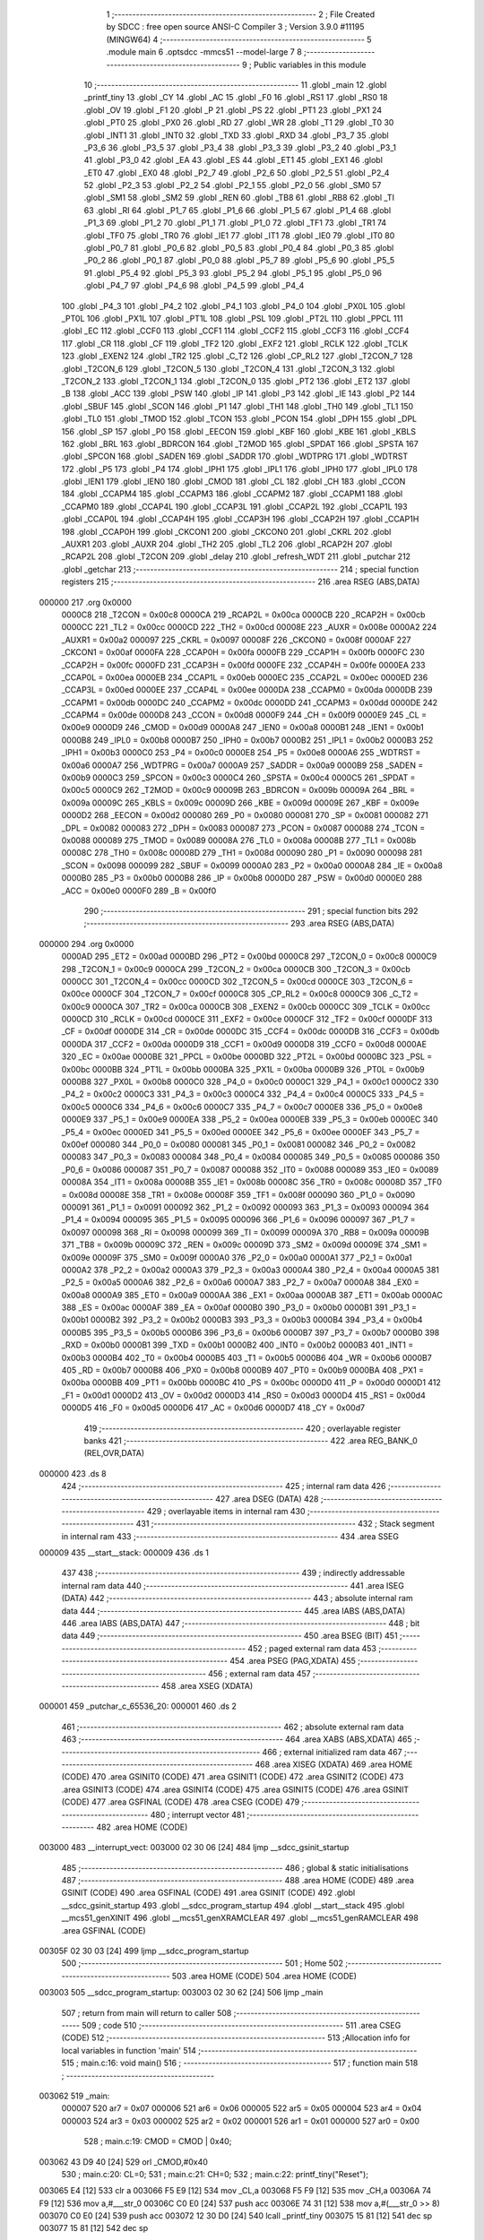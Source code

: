                                       1 ;--------------------------------------------------------
                                      2 ; File Created by SDCC : free open source ANSI-C Compiler
                                      3 ; Version 3.9.0 #11195 (MINGW64)
                                      4 ;--------------------------------------------------------
                                      5 	.module main
                                      6 	.optsdcc -mmcs51 --model-large
                                      7 	
                                      8 ;--------------------------------------------------------
                                      9 ; Public variables in this module
                                     10 ;--------------------------------------------------------
                                     11 	.globl _main
                                     12 	.globl _printf_tiny
                                     13 	.globl _CY
                                     14 	.globl _AC
                                     15 	.globl _F0
                                     16 	.globl _RS1
                                     17 	.globl _RS0
                                     18 	.globl _OV
                                     19 	.globl _F1
                                     20 	.globl _P
                                     21 	.globl _PS
                                     22 	.globl _PT1
                                     23 	.globl _PX1
                                     24 	.globl _PT0
                                     25 	.globl _PX0
                                     26 	.globl _RD
                                     27 	.globl _WR
                                     28 	.globl _T1
                                     29 	.globl _T0
                                     30 	.globl _INT1
                                     31 	.globl _INT0
                                     32 	.globl _TXD
                                     33 	.globl _RXD
                                     34 	.globl _P3_7
                                     35 	.globl _P3_6
                                     36 	.globl _P3_5
                                     37 	.globl _P3_4
                                     38 	.globl _P3_3
                                     39 	.globl _P3_2
                                     40 	.globl _P3_1
                                     41 	.globl _P3_0
                                     42 	.globl _EA
                                     43 	.globl _ES
                                     44 	.globl _ET1
                                     45 	.globl _EX1
                                     46 	.globl _ET0
                                     47 	.globl _EX0
                                     48 	.globl _P2_7
                                     49 	.globl _P2_6
                                     50 	.globl _P2_5
                                     51 	.globl _P2_4
                                     52 	.globl _P2_3
                                     53 	.globl _P2_2
                                     54 	.globl _P2_1
                                     55 	.globl _P2_0
                                     56 	.globl _SM0
                                     57 	.globl _SM1
                                     58 	.globl _SM2
                                     59 	.globl _REN
                                     60 	.globl _TB8
                                     61 	.globl _RB8
                                     62 	.globl _TI
                                     63 	.globl _RI
                                     64 	.globl _P1_7
                                     65 	.globl _P1_6
                                     66 	.globl _P1_5
                                     67 	.globl _P1_4
                                     68 	.globl _P1_3
                                     69 	.globl _P1_2
                                     70 	.globl _P1_1
                                     71 	.globl _P1_0
                                     72 	.globl _TF1
                                     73 	.globl _TR1
                                     74 	.globl _TF0
                                     75 	.globl _TR0
                                     76 	.globl _IE1
                                     77 	.globl _IT1
                                     78 	.globl _IE0
                                     79 	.globl _IT0
                                     80 	.globl _P0_7
                                     81 	.globl _P0_6
                                     82 	.globl _P0_5
                                     83 	.globl _P0_4
                                     84 	.globl _P0_3
                                     85 	.globl _P0_2
                                     86 	.globl _P0_1
                                     87 	.globl _P0_0
                                     88 	.globl _P5_7
                                     89 	.globl _P5_6
                                     90 	.globl _P5_5
                                     91 	.globl _P5_4
                                     92 	.globl _P5_3
                                     93 	.globl _P5_2
                                     94 	.globl _P5_1
                                     95 	.globl _P5_0
                                     96 	.globl _P4_7
                                     97 	.globl _P4_6
                                     98 	.globl _P4_5
                                     99 	.globl _P4_4
                                    100 	.globl _P4_3
                                    101 	.globl _P4_2
                                    102 	.globl _P4_1
                                    103 	.globl _P4_0
                                    104 	.globl _PX0L
                                    105 	.globl _PT0L
                                    106 	.globl _PX1L
                                    107 	.globl _PT1L
                                    108 	.globl _PSL
                                    109 	.globl _PT2L
                                    110 	.globl _PPCL
                                    111 	.globl _EC
                                    112 	.globl _CCF0
                                    113 	.globl _CCF1
                                    114 	.globl _CCF2
                                    115 	.globl _CCF3
                                    116 	.globl _CCF4
                                    117 	.globl _CR
                                    118 	.globl _CF
                                    119 	.globl _TF2
                                    120 	.globl _EXF2
                                    121 	.globl _RCLK
                                    122 	.globl _TCLK
                                    123 	.globl _EXEN2
                                    124 	.globl _TR2
                                    125 	.globl _C_T2
                                    126 	.globl _CP_RL2
                                    127 	.globl _T2CON_7
                                    128 	.globl _T2CON_6
                                    129 	.globl _T2CON_5
                                    130 	.globl _T2CON_4
                                    131 	.globl _T2CON_3
                                    132 	.globl _T2CON_2
                                    133 	.globl _T2CON_1
                                    134 	.globl _T2CON_0
                                    135 	.globl _PT2
                                    136 	.globl _ET2
                                    137 	.globl _B
                                    138 	.globl _ACC
                                    139 	.globl _PSW
                                    140 	.globl _IP
                                    141 	.globl _P3
                                    142 	.globl _IE
                                    143 	.globl _P2
                                    144 	.globl _SBUF
                                    145 	.globl _SCON
                                    146 	.globl _P1
                                    147 	.globl _TH1
                                    148 	.globl _TH0
                                    149 	.globl _TL1
                                    150 	.globl _TL0
                                    151 	.globl _TMOD
                                    152 	.globl _TCON
                                    153 	.globl _PCON
                                    154 	.globl _DPH
                                    155 	.globl _DPL
                                    156 	.globl _SP
                                    157 	.globl _P0
                                    158 	.globl _EECON
                                    159 	.globl _KBF
                                    160 	.globl _KBE
                                    161 	.globl _KBLS
                                    162 	.globl _BRL
                                    163 	.globl _BDRCON
                                    164 	.globl _T2MOD
                                    165 	.globl _SPDAT
                                    166 	.globl _SPSTA
                                    167 	.globl _SPCON
                                    168 	.globl _SADEN
                                    169 	.globl _SADDR
                                    170 	.globl _WDTPRG
                                    171 	.globl _WDTRST
                                    172 	.globl _P5
                                    173 	.globl _P4
                                    174 	.globl _IPH1
                                    175 	.globl _IPL1
                                    176 	.globl _IPH0
                                    177 	.globl _IPL0
                                    178 	.globl _IEN1
                                    179 	.globl _IEN0
                                    180 	.globl _CMOD
                                    181 	.globl _CL
                                    182 	.globl _CH
                                    183 	.globl _CCON
                                    184 	.globl _CCAPM4
                                    185 	.globl _CCAPM3
                                    186 	.globl _CCAPM2
                                    187 	.globl _CCAPM1
                                    188 	.globl _CCAPM0
                                    189 	.globl _CCAP4L
                                    190 	.globl _CCAP3L
                                    191 	.globl _CCAP2L
                                    192 	.globl _CCAP1L
                                    193 	.globl _CCAP0L
                                    194 	.globl _CCAP4H
                                    195 	.globl _CCAP3H
                                    196 	.globl _CCAP2H
                                    197 	.globl _CCAP1H
                                    198 	.globl _CCAP0H
                                    199 	.globl _CKCON1
                                    200 	.globl _CKCON0
                                    201 	.globl _CKRL
                                    202 	.globl _AUXR1
                                    203 	.globl _AUXR
                                    204 	.globl _TH2
                                    205 	.globl _TL2
                                    206 	.globl _RCAP2H
                                    207 	.globl _RCAP2L
                                    208 	.globl _T2CON
                                    209 	.globl _delay
                                    210 	.globl _refresh_WDT
                                    211 	.globl _putchar
                                    212 	.globl _getchar
                                    213 ;--------------------------------------------------------
                                    214 ; special function registers
                                    215 ;--------------------------------------------------------
                                    216 	.area RSEG    (ABS,DATA)
      000000                        217 	.org 0x0000
                           0000C8   218 _T2CON	=	0x00c8
                           0000CA   219 _RCAP2L	=	0x00ca
                           0000CB   220 _RCAP2H	=	0x00cb
                           0000CC   221 _TL2	=	0x00cc
                           0000CD   222 _TH2	=	0x00cd
                           00008E   223 _AUXR	=	0x008e
                           0000A2   224 _AUXR1	=	0x00a2
                           000097   225 _CKRL	=	0x0097
                           00008F   226 _CKCON0	=	0x008f
                           0000AF   227 _CKCON1	=	0x00af
                           0000FA   228 _CCAP0H	=	0x00fa
                           0000FB   229 _CCAP1H	=	0x00fb
                           0000FC   230 _CCAP2H	=	0x00fc
                           0000FD   231 _CCAP3H	=	0x00fd
                           0000FE   232 _CCAP4H	=	0x00fe
                           0000EA   233 _CCAP0L	=	0x00ea
                           0000EB   234 _CCAP1L	=	0x00eb
                           0000EC   235 _CCAP2L	=	0x00ec
                           0000ED   236 _CCAP3L	=	0x00ed
                           0000EE   237 _CCAP4L	=	0x00ee
                           0000DA   238 _CCAPM0	=	0x00da
                           0000DB   239 _CCAPM1	=	0x00db
                           0000DC   240 _CCAPM2	=	0x00dc
                           0000DD   241 _CCAPM3	=	0x00dd
                           0000DE   242 _CCAPM4	=	0x00de
                           0000D8   243 _CCON	=	0x00d8
                           0000F9   244 _CH	=	0x00f9
                           0000E9   245 _CL	=	0x00e9
                           0000D9   246 _CMOD	=	0x00d9
                           0000A8   247 _IEN0	=	0x00a8
                           0000B1   248 _IEN1	=	0x00b1
                           0000B8   249 _IPL0	=	0x00b8
                           0000B7   250 _IPH0	=	0x00b7
                           0000B2   251 _IPL1	=	0x00b2
                           0000B3   252 _IPH1	=	0x00b3
                           0000C0   253 _P4	=	0x00c0
                           0000E8   254 _P5	=	0x00e8
                           0000A6   255 _WDTRST	=	0x00a6
                           0000A7   256 _WDTPRG	=	0x00a7
                           0000A9   257 _SADDR	=	0x00a9
                           0000B9   258 _SADEN	=	0x00b9
                           0000C3   259 _SPCON	=	0x00c3
                           0000C4   260 _SPSTA	=	0x00c4
                           0000C5   261 _SPDAT	=	0x00c5
                           0000C9   262 _T2MOD	=	0x00c9
                           00009B   263 _BDRCON	=	0x009b
                           00009A   264 _BRL	=	0x009a
                           00009C   265 _KBLS	=	0x009c
                           00009D   266 _KBE	=	0x009d
                           00009E   267 _KBF	=	0x009e
                           0000D2   268 _EECON	=	0x00d2
                           000080   269 _P0	=	0x0080
                           000081   270 _SP	=	0x0081
                           000082   271 _DPL	=	0x0082
                           000083   272 _DPH	=	0x0083
                           000087   273 _PCON	=	0x0087
                           000088   274 _TCON	=	0x0088
                           000089   275 _TMOD	=	0x0089
                           00008A   276 _TL0	=	0x008a
                           00008B   277 _TL1	=	0x008b
                           00008C   278 _TH0	=	0x008c
                           00008D   279 _TH1	=	0x008d
                           000090   280 _P1	=	0x0090
                           000098   281 _SCON	=	0x0098
                           000099   282 _SBUF	=	0x0099
                           0000A0   283 _P2	=	0x00a0
                           0000A8   284 _IE	=	0x00a8
                           0000B0   285 _P3	=	0x00b0
                           0000B8   286 _IP	=	0x00b8
                           0000D0   287 _PSW	=	0x00d0
                           0000E0   288 _ACC	=	0x00e0
                           0000F0   289 _B	=	0x00f0
                                    290 ;--------------------------------------------------------
                                    291 ; special function bits
                                    292 ;--------------------------------------------------------
                                    293 	.area RSEG    (ABS,DATA)
      000000                        294 	.org 0x0000
                           0000AD   295 _ET2	=	0x00ad
                           0000BD   296 _PT2	=	0x00bd
                           0000C8   297 _T2CON_0	=	0x00c8
                           0000C9   298 _T2CON_1	=	0x00c9
                           0000CA   299 _T2CON_2	=	0x00ca
                           0000CB   300 _T2CON_3	=	0x00cb
                           0000CC   301 _T2CON_4	=	0x00cc
                           0000CD   302 _T2CON_5	=	0x00cd
                           0000CE   303 _T2CON_6	=	0x00ce
                           0000CF   304 _T2CON_7	=	0x00cf
                           0000C8   305 _CP_RL2	=	0x00c8
                           0000C9   306 _C_T2	=	0x00c9
                           0000CA   307 _TR2	=	0x00ca
                           0000CB   308 _EXEN2	=	0x00cb
                           0000CC   309 _TCLK	=	0x00cc
                           0000CD   310 _RCLK	=	0x00cd
                           0000CE   311 _EXF2	=	0x00ce
                           0000CF   312 _TF2	=	0x00cf
                           0000DF   313 _CF	=	0x00df
                           0000DE   314 _CR	=	0x00de
                           0000DC   315 _CCF4	=	0x00dc
                           0000DB   316 _CCF3	=	0x00db
                           0000DA   317 _CCF2	=	0x00da
                           0000D9   318 _CCF1	=	0x00d9
                           0000D8   319 _CCF0	=	0x00d8
                           0000AE   320 _EC	=	0x00ae
                           0000BE   321 _PPCL	=	0x00be
                           0000BD   322 _PT2L	=	0x00bd
                           0000BC   323 _PSL	=	0x00bc
                           0000BB   324 _PT1L	=	0x00bb
                           0000BA   325 _PX1L	=	0x00ba
                           0000B9   326 _PT0L	=	0x00b9
                           0000B8   327 _PX0L	=	0x00b8
                           0000C0   328 _P4_0	=	0x00c0
                           0000C1   329 _P4_1	=	0x00c1
                           0000C2   330 _P4_2	=	0x00c2
                           0000C3   331 _P4_3	=	0x00c3
                           0000C4   332 _P4_4	=	0x00c4
                           0000C5   333 _P4_5	=	0x00c5
                           0000C6   334 _P4_6	=	0x00c6
                           0000C7   335 _P4_7	=	0x00c7
                           0000E8   336 _P5_0	=	0x00e8
                           0000E9   337 _P5_1	=	0x00e9
                           0000EA   338 _P5_2	=	0x00ea
                           0000EB   339 _P5_3	=	0x00eb
                           0000EC   340 _P5_4	=	0x00ec
                           0000ED   341 _P5_5	=	0x00ed
                           0000EE   342 _P5_6	=	0x00ee
                           0000EF   343 _P5_7	=	0x00ef
                           000080   344 _P0_0	=	0x0080
                           000081   345 _P0_1	=	0x0081
                           000082   346 _P0_2	=	0x0082
                           000083   347 _P0_3	=	0x0083
                           000084   348 _P0_4	=	0x0084
                           000085   349 _P0_5	=	0x0085
                           000086   350 _P0_6	=	0x0086
                           000087   351 _P0_7	=	0x0087
                           000088   352 _IT0	=	0x0088
                           000089   353 _IE0	=	0x0089
                           00008A   354 _IT1	=	0x008a
                           00008B   355 _IE1	=	0x008b
                           00008C   356 _TR0	=	0x008c
                           00008D   357 _TF0	=	0x008d
                           00008E   358 _TR1	=	0x008e
                           00008F   359 _TF1	=	0x008f
                           000090   360 _P1_0	=	0x0090
                           000091   361 _P1_1	=	0x0091
                           000092   362 _P1_2	=	0x0092
                           000093   363 _P1_3	=	0x0093
                           000094   364 _P1_4	=	0x0094
                           000095   365 _P1_5	=	0x0095
                           000096   366 _P1_6	=	0x0096
                           000097   367 _P1_7	=	0x0097
                           000098   368 _RI	=	0x0098
                           000099   369 _TI	=	0x0099
                           00009A   370 _RB8	=	0x009a
                           00009B   371 _TB8	=	0x009b
                           00009C   372 _REN	=	0x009c
                           00009D   373 _SM2	=	0x009d
                           00009E   374 _SM1	=	0x009e
                           00009F   375 _SM0	=	0x009f
                           0000A0   376 _P2_0	=	0x00a0
                           0000A1   377 _P2_1	=	0x00a1
                           0000A2   378 _P2_2	=	0x00a2
                           0000A3   379 _P2_3	=	0x00a3
                           0000A4   380 _P2_4	=	0x00a4
                           0000A5   381 _P2_5	=	0x00a5
                           0000A6   382 _P2_6	=	0x00a6
                           0000A7   383 _P2_7	=	0x00a7
                           0000A8   384 _EX0	=	0x00a8
                           0000A9   385 _ET0	=	0x00a9
                           0000AA   386 _EX1	=	0x00aa
                           0000AB   387 _ET1	=	0x00ab
                           0000AC   388 _ES	=	0x00ac
                           0000AF   389 _EA	=	0x00af
                           0000B0   390 _P3_0	=	0x00b0
                           0000B1   391 _P3_1	=	0x00b1
                           0000B2   392 _P3_2	=	0x00b2
                           0000B3   393 _P3_3	=	0x00b3
                           0000B4   394 _P3_4	=	0x00b4
                           0000B5   395 _P3_5	=	0x00b5
                           0000B6   396 _P3_6	=	0x00b6
                           0000B7   397 _P3_7	=	0x00b7
                           0000B0   398 _RXD	=	0x00b0
                           0000B1   399 _TXD	=	0x00b1
                           0000B2   400 _INT0	=	0x00b2
                           0000B3   401 _INT1	=	0x00b3
                           0000B4   402 _T0	=	0x00b4
                           0000B5   403 _T1	=	0x00b5
                           0000B6   404 _WR	=	0x00b6
                           0000B7   405 _RD	=	0x00b7
                           0000B8   406 _PX0	=	0x00b8
                           0000B9   407 _PT0	=	0x00b9
                           0000BA   408 _PX1	=	0x00ba
                           0000BB   409 _PT1	=	0x00bb
                           0000BC   410 _PS	=	0x00bc
                           0000D0   411 _P	=	0x00d0
                           0000D1   412 _F1	=	0x00d1
                           0000D2   413 _OV	=	0x00d2
                           0000D3   414 _RS0	=	0x00d3
                           0000D4   415 _RS1	=	0x00d4
                           0000D5   416 _F0	=	0x00d5
                           0000D6   417 _AC	=	0x00d6
                           0000D7   418 _CY	=	0x00d7
                                    419 ;--------------------------------------------------------
                                    420 ; overlayable register banks
                                    421 ;--------------------------------------------------------
                                    422 	.area REG_BANK_0	(REL,OVR,DATA)
      000000                        423 	.ds 8
                                    424 ;--------------------------------------------------------
                                    425 ; internal ram data
                                    426 ;--------------------------------------------------------
                                    427 	.area DSEG    (DATA)
                                    428 ;--------------------------------------------------------
                                    429 ; overlayable items in internal ram 
                                    430 ;--------------------------------------------------------
                                    431 ;--------------------------------------------------------
                                    432 ; Stack segment in internal ram 
                                    433 ;--------------------------------------------------------
                                    434 	.area	SSEG
      000009                        435 __start__stack:
      000009                        436 	.ds	1
                                    437 
                                    438 ;--------------------------------------------------------
                                    439 ; indirectly addressable internal ram data
                                    440 ;--------------------------------------------------------
                                    441 	.area ISEG    (DATA)
                                    442 ;--------------------------------------------------------
                                    443 ; absolute internal ram data
                                    444 ;--------------------------------------------------------
                                    445 	.area IABS    (ABS,DATA)
                                    446 	.area IABS    (ABS,DATA)
                                    447 ;--------------------------------------------------------
                                    448 ; bit data
                                    449 ;--------------------------------------------------------
                                    450 	.area BSEG    (BIT)
                                    451 ;--------------------------------------------------------
                                    452 ; paged external ram data
                                    453 ;--------------------------------------------------------
                                    454 	.area PSEG    (PAG,XDATA)
                                    455 ;--------------------------------------------------------
                                    456 ; external ram data
                                    457 ;--------------------------------------------------------
                                    458 	.area XSEG    (XDATA)
      000001                        459 _putchar_c_65536_20:
      000001                        460 	.ds 2
                                    461 ;--------------------------------------------------------
                                    462 ; absolute external ram data
                                    463 ;--------------------------------------------------------
                                    464 	.area XABS    (ABS,XDATA)
                                    465 ;--------------------------------------------------------
                                    466 ; external initialized ram data
                                    467 ;--------------------------------------------------------
                                    468 	.area XISEG   (XDATA)
                                    469 	.area HOME    (CODE)
                                    470 	.area GSINIT0 (CODE)
                                    471 	.area GSINIT1 (CODE)
                                    472 	.area GSINIT2 (CODE)
                                    473 	.area GSINIT3 (CODE)
                                    474 	.area GSINIT4 (CODE)
                                    475 	.area GSINIT5 (CODE)
                                    476 	.area GSINIT  (CODE)
                                    477 	.area GSFINAL (CODE)
                                    478 	.area CSEG    (CODE)
                                    479 ;--------------------------------------------------------
                                    480 ; interrupt vector 
                                    481 ;--------------------------------------------------------
                                    482 	.area HOME    (CODE)
      003000                        483 __interrupt_vect:
      003000 02 30 06         [24]  484 	ljmp	__sdcc_gsinit_startup
                                    485 ;--------------------------------------------------------
                                    486 ; global & static initialisations
                                    487 ;--------------------------------------------------------
                                    488 	.area HOME    (CODE)
                                    489 	.area GSINIT  (CODE)
                                    490 	.area GSFINAL (CODE)
                                    491 	.area GSINIT  (CODE)
                                    492 	.globl __sdcc_gsinit_startup
                                    493 	.globl __sdcc_program_startup
                                    494 	.globl __start__stack
                                    495 	.globl __mcs51_genXINIT
                                    496 	.globl __mcs51_genXRAMCLEAR
                                    497 	.globl __mcs51_genRAMCLEAR
                                    498 	.area GSFINAL (CODE)
      00305F 02 30 03         [24]  499 	ljmp	__sdcc_program_startup
                                    500 ;--------------------------------------------------------
                                    501 ; Home
                                    502 ;--------------------------------------------------------
                                    503 	.area HOME    (CODE)
                                    504 	.area HOME    (CODE)
      003003                        505 __sdcc_program_startup:
      003003 02 30 62         [24]  506 	ljmp	_main
                                    507 ;	return from main will return to caller
                                    508 ;--------------------------------------------------------
                                    509 ; code
                                    510 ;--------------------------------------------------------
                                    511 	.area CSEG    (CODE)
                                    512 ;------------------------------------------------------------
                                    513 ;Allocation info for local variables in function 'main'
                                    514 ;------------------------------------------------------------
                                    515 ;	main.c:16: void main()
                                    516 ;	-----------------------------------------
                                    517 ;	 function main
                                    518 ;	-----------------------------------------
      003062                        519 _main:
                           000007   520 	ar7 = 0x07
                           000006   521 	ar6 = 0x06
                           000005   522 	ar5 = 0x05
                           000004   523 	ar4 = 0x04
                           000003   524 	ar3 = 0x03
                           000002   525 	ar2 = 0x02
                           000001   526 	ar1 = 0x01
                           000000   527 	ar0 = 0x00
                                    528 ;	main.c:19: CMOD = CMOD | 0x40;
      003062 43 D9 40         [24]  529 	orl	_CMOD,#0x40
                                    530 ;	main.c:20: CL=0;
                                    531 ;	main.c:21: CH=0;
                                    532 ;	main.c:22: printf_tiny("Reset");
      003065 E4               [12]  533 	clr	a
      003066 F5 E9            [12]  534 	mov	_CL,a
      003068 F5 F9            [12]  535 	mov	_CH,a
      00306A 74 F9            [12]  536 	mov	a,#___str_0
      00306C C0 E0            [24]  537 	push	acc
      00306E 74 31            [12]  538 	mov	a,#(___str_0 >> 8)
      003070 C0 E0            [24]  539 	push	acc
      003072 12 30 D0         [24]  540 	lcall	_printf_tiny
      003075 15 81            [12]  541 	dec	sp
      003077 15 81            [12]  542 	dec	sp
                                    543 ;	main.c:23: CMOD=CMOD|0x02;
      003079 43 D9 02         [24]  544 	orl	_CMOD,#0x02
                                    545 ;	main.c:25: CCAP4L = 0xFF; // Setup PCA module 4 for Watchdog Timer
      00307C 75 EE FF         [24]  546 	mov	_CCAP4L,#0xff
                                    547 ;	main.c:26: CCAP4H = 0xFF;
      00307F 75 FE FF         [24]  548 	mov	_CCAP4H,#0xff
                                    549 ;	main.c:27: CCAPM4 = 0x4C;
      003082 75 DE 4C         [24]  550 	mov	_CCAPM4,#0x4c
                                    551 ;	main.c:28: CR=1;
                                    552 ;	assignBit
      003085 D2 DE            [12]  553 	setb	_CR
                                    554 ;	main.c:29: while (1)
      003087                        555 00102$:
                                    556 ;	main.c:33: delay();
      003087 12 30 8C         [24]  557 	lcall	_delay
                                    558 ;	main.c:35: }
      00308A 80 FB            [24]  559 	sjmp	00102$
                                    560 ;------------------------------------------------------------
                                    561 ;Allocation info for local variables in function 'delay'
                                    562 ;------------------------------------------------------------
                                    563 ;i                         Allocated with name '_delay_i_65536_17'
                                    564 ;------------------------------------------------------------
                                    565 ;	main.c:36: void delay()
                                    566 ;	-----------------------------------------
                                    567 ;	 function delay
                                    568 ;	-----------------------------------------
      00308C                        569 _delay:
                                    570 ;	main.c:39: for(i = 0; i < 1024; i++);
      00308C 7E 00            [12]  571 	mov	r6,#0x00
      00308E 7F 04            [12]  572 	mov	r7,#0x04
      003090                        573 00104$:
      003090 1E               [12]  574 	dec	r6
      003091 BE FF 01         [24]  575 	cjne	r6,#0xff,00113$
      003094 1F               [12]  576 	dec	r7
      003095                        577 00113$:
      003095 EE               [12]  578 	mov	a,r6
      003096 4F               [12]  579 	orl	a,r7
      003097 70 F7            [24]  580 	jnz	00104$
                                    581 ;	main.c:40: }
      003099 22               [24]  582 	ret
                                    583 ;------------------------------------------------------------
                                    584 ;Allocation info for local variables in function 'refresh_WDT'
                                    585 ;------------------------------------------------------------
                                    586 ;	main.c:42: void refresh_WDT()
                                    587 ;	-----------------------------------------
                                    588 ;	 function refresh_WDT
                                    589 ;	-----------------------------------------
      00309A                        590 _refresh_WDT:
                                    591 ;	main.c:44: EA = 0;
                                    592 ;	assignBit
      00309A C2 AF            [12]  593 	clr	_EA
                                    594 ;	main.c:45: CCAP4L = 0;
      00309C 75 EE 00         [24]  595 	mov	_CCAP4L,#0x00
                                    596 ;	main.c:46: CCAP4H = CH;
      00309F 85 F9 FE         [24]  597 	mov	_CCAP4H,_CH
                                    598 ;	main.c:47: EA = 1;
                                    599 ;	assignBit
      0030A2 D2 AF            [12]  600 	setb	_EA
                                    601 ;	main.c:48: }
      0030A4 22               [24]  602 	ret
                                    603 ;------------------------------------------------------------
                                    604 ;Allocation info for local variables in function 'putchar'
                                    605 ;------------------------------------------------------------
                                    606 ;c                         Allocated with name '_putchar_c_65536_20'
                                    607 ;------------------------------------------------------------
                                    608 ;	main.c:50: int putchar (int c)
                                    609 ;	-----------------------------------------
                                    610 ;	 function putchar
                                    611 ;	-----------------------------------------
      0030A5                        612 _putchar:
      0030A5 AF 83            [24]  613 	mov	r7,dph
      0030A7 E5 82            [12]  614 	mov	a,dpl
      0030A9 90 00 01         [24]  615 	mov	dptr,#_putchar_c_65536_20
      0030AC F0               [24]  616 	movx	@dptr,a
      0030AD EF               [12]  617 	mov	a,r7
      0030AE A3               [24]  618 	inc	dptr
      0030AF F0               [24]  619 	movx	@dptr,a
                                    620 ;	main.c:52: while (!TI);				// compare asm code generated for these three lines
      0030B0                        621 00101$:
      0030B0 30 99 FD         [24]  622 	jnb	_TI,00101$
                                    623 ;	main.c:54: SBUF = c;  	// load serial port with transmit value
      0030B3 90 00 01         [24]  624 	mov	dptr,#_putchar_c_65536_20
      0030B6 E0               [24]  625 	movx	a,@dptr
      0030B7 FE               [12]  626 	mov	r6,a
      0030B8 A3               [24]  627 	inc	dptr
      0030B9 E0               [24]  628 	movx	a,@dptr
      0030BA 8E 99            [24]  629 	mov	_SBUF,r6
                                    630 ;	main.c:55: TI = 0;  	// clear TI flag
                                    631 ;	assignBit
      0030BC C2 99            [12]  632 	clr	_TI
                                    633 ;	main.c:56: return 0;
      0030BE 90 00 00         [24]  634 	mov	dptr,#0x0000
                                    635 ;	main.c:57: }
      0030C1 22               [24]  636 	ret
                                    637 ;------------------------------------------------------------
                                    638 ;Allocation info for local variables in function 'getchar'
                                    639 ;------------------------------------------------------------
                                    640 ;	main.c:59: int getchar ()
                                    641 ;	-----------------------------------------
                                    642 ;	 function getchar
                                    643 ;	-----------------------------------------
      0030C2                        644 _getchar:
                                    645 ;	main.c:61: while (!RI);                // compare asm code generated for these three lines
      0030C2                        646 00101$:
                                    647 ;	main.c:63: RI = 0;			// clear RI flag
                                    648 ;	assignBit
      0030C2 10 98 02         [24]  649 	jbc	_RI,00114$
      0030C5 80 FB            [24]  650 	sjmp	00101$
      0030C7                        651 00114$:
                                    652 ;	main.c:64: return SBUF;  	// return character from SBUF
      0030C7 AE 99            [24]  653 	mov	r6,_SBUF
      0030C9 7F 00            [12]  654 	mov	r7,#0x00
      0030CB 8E 82            [24]  655 	mov	dpl,r6
      0030CD 8F 83            [24]  656 	mov	dph,r7
                                    657 ;	main.c:65: }
      0030CF 22               [24]  658 	ret
                                    659 	.area CSEG    (CODE)
                                    660 	.area CONST   (CODE)
                                    661 	.area CONST   (CODE)
      0031F9                        662 ___str_0:
      0031F9 52 65 73 65 74         663 	.ascii "Reset"
      0031FE 00                     664 	.db 0x00
                                    665 	.area CSEG    (CODE)
                                    666 	.area XINIT   (CODE)
                                    667 	.area CABS    (ABS,CODE)
